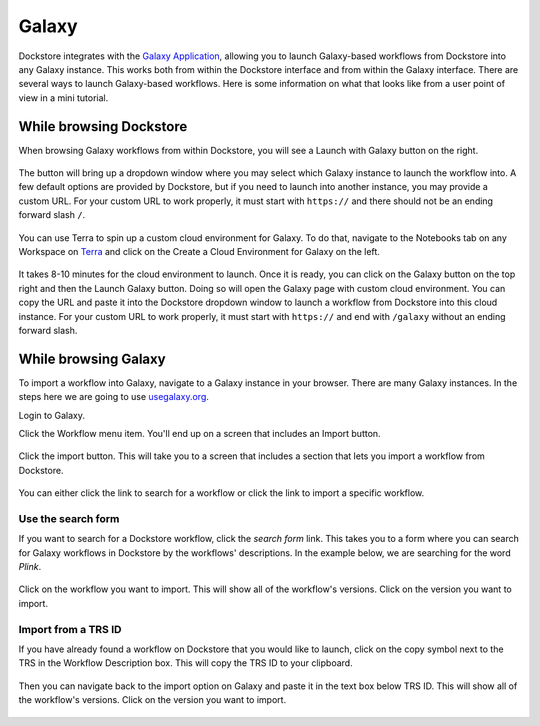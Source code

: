 ######
Galaxy
######

Dockstore integrates with the `Galaxy Application <https://usegalaxy.org>`__, allowing you to launch Galaxy-based workflows from Dockstore into
any Galaxy instance. This works both from within the Dockstore interface and from within the Galaxy interface.
There are several ways to launch Galaxy-based workflows. Here is some information on what that looks like from a user point of view in a mini tutorial.

While browsing Dockstore
========================
When browsing Galaxy workflows from within Dockstore, you will see a
Launch with Galaxy button on the right.

.. figure:: /assets/images/docs/galaxy/galaxy_workflow.png
   :alt: Galaxy workflow on Dockstore

The button will bring up a dropdown window where you may select which Galaxy instance to launch the workflow into. A few default options are provided by Dockstore, but if you need to launch into another instance, you may provide a custom URL. For your custom URL to work properly,
it must start with ``https://`` and there should not be an ending forward slash ``/``.

.. figure:: /assets/images/docs/galaxy/launch_with_options.png
   :alt: Launch options for Galaxy
   
You can use Terra to spin up a custom cloud environment for Galaxy. To do that, navigate to the Notebooks tab on any Workspace on `Terra <https://app.terra.bio/>`__ and click on the Create a Cloud Environment for Galaxy on the left.

.. figure:: /assets/images/docs/galaxy/create_galaxy_environment.png
   :alt: Create a Cloud Environment for Galaxy

It takes 8-10 minutes for the cloud environment to launch. Once it is ready, you can click on the Galaxy button on the top right and then the Launch Galaxy button. Doing so will open the Galaxy page with custom cloud environment. You can copy the URL and paste it into the Dockstore dropdown window to launch a workflow from Dockstore into this cloud instance. For your custom URL to work properly, it must start with ``https://`` and end with ``/galaxy`` without an ending forward slash.

While browsing Galaxy
=====================

To import a workflow into Galaxy, navigate to a Galaxy instance in your browser.
There are many Galaxy instances. In the steps here we are going to use
`usegalaxy.org <https://usegalaxy.org>`__. 

Login to Galaxy.

Click the Workflow menu item. You'll end up on a screen that includes an Import button.

.. figure:: /assets/images/docs/galaxy/workflow_import.png
   :alt: Galaxy import workflow

Click the import button. This will take you to a screen that includes a section that lets
you import a workflow from Dockstore.

.. figure:: /assets/images/docs/galaxy/dockstore_import.png
   :alt: Import workflow from Dockstore

You can either click the link to search for a workflow or click the link to import a specific workflow.

Use the search form
---------------------

If you want to search for a Dockstore workflow, click the *search form* link. This takes you to a
form where you can search for Galaxy workflows in Dockstore by the workflows' descriptions. In the 
example below, we are searching for the word *Plink*.

.. figure:: /assets/images/docs/galaxy/search.png

Click on the workflow you want to import. This will show all of the workflow's versions. Click
on the version you want to import.

Import from a TRS ID
---------------------

If you have already found a workflow on Dockstore that you would like to launch, click on the copy symbol next to the TRS in the Workflow Description box. This will copy the TRS ID to your clipboard.

.. figure:: /assets/images/docs/galaxy/copy_TRS_ID.png
   :alt: Copy TRS ID

Then you can navigate back to the import option on Galaxy and paste it in the text box below TRS ID. This will show all of the workflow's versions. Click on the version you want to import.

.. figure:: /assets/images/docs/galaxy/paste_TRS_ID.png
   :alt: Paste TRS ID

.. discourse::
    :topic_identifier: 4189

